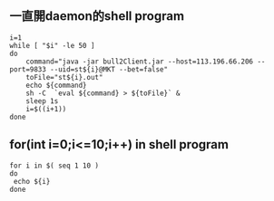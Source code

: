 ** 一直開daemon的shell program
#+BEGIN_SRC 
i=1                                                                                                                                                  
while [ "$i" -le 50 ]                                                                                                                                
do                                                                                                                                                   
    command="java -jar bull2Client.jar --host=113.196.66.206 --port=9833 --uid=st${i}@MKT --bet=false"                                               
    toFile="st${i}.out"                                                                                                                              
    echo ${command}                                                                                                                                  
    sh -C  `eval ${command} > ${toFile}` &                                                                                                           
    sleep 1s                                                                                                                                         
    i=$((i+1))                                                                                                                                       
done                                                                                                                                                 
#+END_SRC
** for(int i=0;i<=10;i++) in shell program
#+BEGIN_SRC 
for i in $( seq 1 10 )
do
 echo ${i}
done
#+END_SRC
